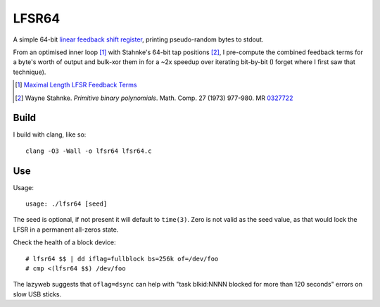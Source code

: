======
LFSR64
======

A simple 64-bit `linear feedback shift register
<http://en.wikipedia.org/wiki/Linear_feedback_shift_register>`_,
printing pseudo-random bytes to stdout.

From an optimised inner loop [1]_ with Stahnke's 64-bit tap positions
[2]_, I pre-compute the combined feedback terms for a byte's worth of
output and bulk-xor them in for a ~2x speedup over iterating bit-by-bit
(I forget where I first saw that technique).

.. [1] `Maximal Length LFSR Feedback Terms
   <http://users.ece.cmu.edu/~koopman/lfsr/index.html>`_
.. [2] Wayne Stahnke. *Primitive binary polynomials*. Math. Comp. 27
   (1973) 977-980. MR `0327722
   <http://www.ams.org/mathscinet-getitem?mr=327722>`_

*****
Build
*****

I build with clang, like so::

  clang -O3 -Wall -o lfsr64 lfsr64.c

***
Use
***

Usage::

  usage: ./lfsr64 [seed]

The seed is optional, if not present it will default to ``time(3)``.
Zero is not valid as the seed value, as that would lock the LFSR in
a permanent all-zeros state.

Check the health of a block device::

  # lfsr64 $$ | dd iflag=fullblock bs=256k of=/dev/foo
  # cmp <(lfsr64 $$) /dev/foo

The lazyweb suggests that ``oflag=dsync`` can help with "task blkid:NNNN
blocked for more than 120 seconds" errors on slow USB sticks.
